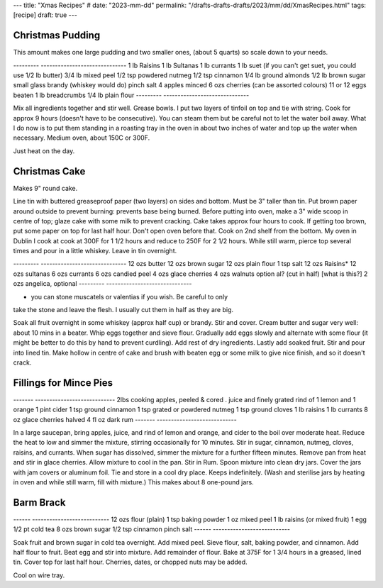 ---
title: "Xmas Recipes"
# date: "2023-mm-dd"
permalink: "/drafts-drafts-drafts/2023/mm/dd/XmasRecipes.html"
tags: [recipe]
draft: true
---

Christmas Pudding
=================
 
This amount makes one large pudding and two smaller ones,
(about 5 quarts) so scale down to your needs.
 
---------   ------------------------------
1 lb        Raisins
1 lb        Sultanas
1 lb        currants
1 lb        suet (if you can't get suet, you could use 1/2 lb butter)
3/4 lb      mixed peel
1/2 tsp     powdered nutmeg
1/2 tsp     cinnamon
1/4 lb      ground almonds
1/2 lb      brown sugar
small glass brandy (whiskey would do)
pinch       salt
4 apples    minced
6 ozs       cherries (can be assorted colours)
11 or 12    eggs beaten
1 lb        breadcrumbs
1/4 lb      plain flour
---------   ------------------------------
 
Mix all ingredients together and stir well. Grease bowls.
I put two layers of tinfoil on top and tie with string.
Cook for approx 9 hours (doesn't have to be consecutive).
You can steam them but be careful not
to let the water boil away. What I do now is to put them
standing in a roasting tray in the oven in about two inches
of water and top up the water when necessary. Medium oven,
about 150C or 300F.

Just heat on the day.

Christmas Cake
==============

Makes 9" round cake.

Line tin with buttered greaseproof paper (two layers) on sides
and bottom.
Must be 3" taller than tin.
Put brown paper around outside to prevent burning: prevents base being
burned.
Before putting into oven, make a 3" wide scoop in centre of top;
glaze cake with some milk to prevent cracking.
Cake takes approx four hours to cook. If getting too brown, put
some paper on top for last half hour. Don't open oven before that.
Cook on 2nd shelf from the bottom. My oven in Dublin I cook at
cook at 300F for 1 1/2 hours and reduce
to 250F for 2 1/2 hours.
While still warm, pierce top several times and pour in a little whiskey.
Leave in tin overnight.
 
---------   ------------------------------
12 ozs      butter
12 ozs      brown sugar
12 ozs      plain flour
1 tsp       salt
12 ozs      Raisins*
12 ozs      sultanas
6 ozs       currants
6 ozs       candied peel
4 ozs       glace cherries
4 ozs       walnuts option
al?         (cut in half) [what is this?]
2 ozs       angelica, optional
---------   ------------------------------
 
* you can stone muscatels or valentias if you wish. Be careful to only
take the stone and leave the flesh. I usually cut them in half as they are big.

Soak all fruit overnight in some whiskey (approx half cup) or brandy.
Stir and cover.
Cream butter and sugar very well: about 10 mins in a beater.
Whip eggs together and sieve flour.
Gradually add eggs slowly and alternate with some flour
(it might be better to do this by hand to prevent curdling).
Add rest of dry ingredients.
Lastly add soaked fruit. Stir and pour into lined tin.
Make hollow in centre of cake and brush with beaten egg
or some milk to give nice finish, and so it doesn't crack.

 
Fillings for Mince Pies
=======================
 

-------     ----------------------------
2lbs        cooking apples, peeled & cored
.           juice and finely grated rind of 1 lemon and 1 orange
1 pint      cider
1 tsp       ground cinnamon
1 tsp       grated or powdered nutmeg
1 tsp       ground cloves
1 lb        raisins
1 lb        currants
8 oz        glace cherries halved
4 fl oz     dark rum
-------     ----------------------------
 
In a large saucepan, bring apples, juice, and rind of lemon
and orange, and cider to the boil over moderate heat.
Reduce the heat to low and simmer the mixture, stirring
occasionally for 10 minutes. Stir in sugar, cinnamon, nutmeg,
cloves, raisins, and currants. When sugar has dissolved,
simmer the mixture for a further fifteen minutes.
Remove pan from heat and stir in glace cherries.
Allow mixture to cool in the pan. Stir in Rum.
Spoon mixture into clean dry jars.
Cover the jars with jam covers or aluminum foil.
Tie and store in a cool dry place.
Keeps indefinitely.
(Wash and sterilise jars by heating in oven and while still warm,
fill with mixture.)
This makes about 8 one-pound jars.
 
 
Barm Brack
==========
 
------      ---------------------------
12 ozs      flour (plain)
1 tsp       baking powder
1 oz        mixed peel
1 lb        raisins (or mixed fruit)
1           egg
1/2 pt      cold tea
8 ozs       brown sugar
1/2 tsp     cinnamon
pinch       salt
------      ---------------------------
 
Soak fruit and brown sugar in cold tea overnight.
Add mixed peel. Sieve flour, salt, baking powder,
and cinnamon. Add half flour to fruit.
Beat egg and stir into mixture.
Add remainder of flour.
Bake at 375F for 1 3/4 hours in a greased, lined tin.
Cover top for last half hour.
Cherries, dates, or chopped nuts may be added.
 
Cool on wire tray. 
